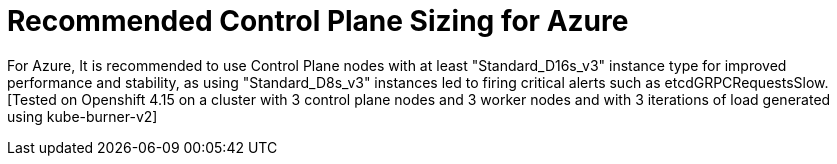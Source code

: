 // Module included in the following assemblies:
//
// * scalability_and_performance/azure-control-plane-sizing-for-control-plane-to-be-performant.adoc

:_mod-docs-content-type: CONCEPT
[id="azure-control-plane-sizing_{context}"]
= Recommended Control Plane Sizing for Azure

For Azure, It is recommended to use Control Plane nodes with at least "Standard_D16s_v3" instance type for improved performance and stability, as using "Standard_D8s_v3" instances led to firing critical alerts such as etcdGRPCRequestsSlow.[Tested on Openshift 4.15 on a cluster with 3 control plane nodes and 3 worker nodes and with 3 iterations of load generated using kube-burner-v2] 

